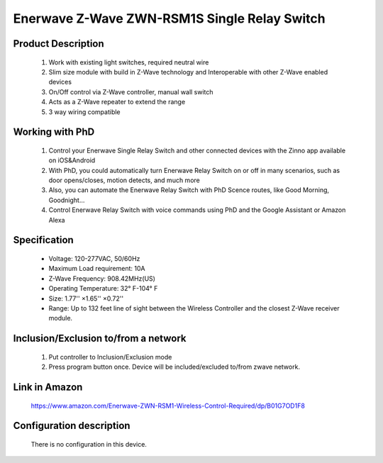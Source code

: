 Enerwave Z-Wave ZWN-RSM1S Single Relay Switch
--------------------------------
	.. image:: ../../images/relay_switch/enerwave_single_relay_zwn_rsm1s.jpg
	.. :align: left
	
Product Description
~~~~~~~~~~~~~~~~~~~~~~~~~~
	#. Work with existing light switches, required neutral wire
	#. Slim size module with build in Z-Wave technology and Interoperable with other Z-Wave enabled devices
	#. On/Off control via Z-Wave controller, manual wall switch
	#. Acts as a Z-Wave repeater to extend the range
	#. 3 way wiring compatible

Working with PhD
~~~~~~~~~~~~~~~~~~~~~~~~~~~~~~~~~~~
	#. Control your Enerwave Single Relay Switch and other connected devices with the Zinno app available on iOS&Android
	#. With PhD, you could automatically turn Enerwave Relay Switch on or off in many scenarios, such as door opens/closes, motion detects, and much more
	#. Also, you can automate the Enerwave Relay Switch with PhD Scence routes, like Good Morning, Goodnight...	
	#. Control Enerwave Relay Switch with voice commands using PhD and the Google Assistant or Amazon Alexa
	
	
Specification
~~~~~~~~~~~~~~~~~~~~~~
	- Voltage: 120-277VAC, 50/60Hz
	- Maximum Load requirement: 10A
	- Z-Wave Frequency: 908.42MHz(US)
	- Operating Temperature: 32° F-104° F
	- Size: 1.77'' ×1.65'' ×0.72''
	- Range: Up to 132 feet line of sight between the Wireless Controller and the closest Z-Wave receiver module. 

Inclusion/Exclusion to/from a network
~~~~~~~~~~~~~~~~~~~~~~~
	#. Put controller to Inclusion/Exclusion mode
	#. Press program button once. Device will be included/excluded to/from zwave network.
	
	.. image:: ../../images/relay_switch/enerwave_single_relay_zwn_rsm1s_d.jpg
	.. :align: left
	
Link in Amazon
~~~~~~~~~~~~~~~~~~~~~
	https://www.amazon.com/Enerwave-ZWN-RSM1-Wireless-Control-Required/dp/B01G7OD1F8
	
Configuration description
~~~~~~~~~~~~~~~~~~~~~~~~~~
	There is no configuration in this device.
